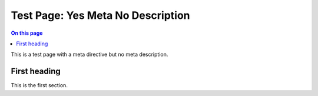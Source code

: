 .. _test-page-yes-meta-no-description:

==================================
Test Page: Yes Meta No Description
==================================

.. facet::
   :name: genre
   :values: tutorial

.. meta::
   :keywords: code example

.. contents:: On this page
   :local:
   :backlinks: none
   :depth: 2
   :class: singlecol

This is a test page with a meta directive but no meta description.

First heading
------------

This is the first section.
